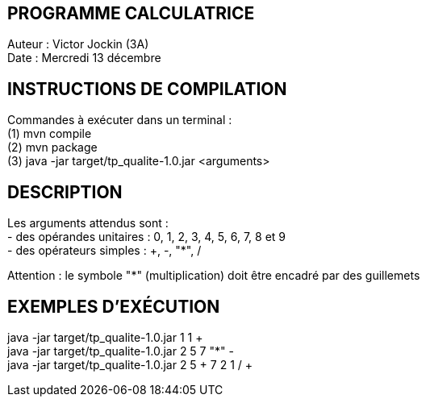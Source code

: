 PROGRAMME CALCULATRICE   
----------------------
Auteur :	Victor Jockin (3A) +
Date :		Mercredi 13 décembre +


INSTRUCTIONS DE COMPILATION
---------------------------
Commandes à exécuter dans un terminal : +
(1) mvn compile +
(2) mvn package +
(3)	java -jar target/tp_qualite-1.0.jar <arguments> +


DESCRIPTION
-----------
Les arguments attendus sont : +
- des opérandes unitaires : 0, 1, 2, 3, 4, 5, 6, 7, 8 et 9 +
- des opérateurs simples : +, -, "*", / +

Attention : le symbole "*" (multiplication) doit être encadré par des guillemets +


EXEMPLES D'EXÉCUTION
--------------------
java -jar target/tp_qualite-1.0.jar 1 1 + +
java -jar target/tp_qualite-1.0.jar 2 5 7 "*" - +
java -jar target/tp_qualite-1.0.jar 2 5 + 7 2 1 / + +